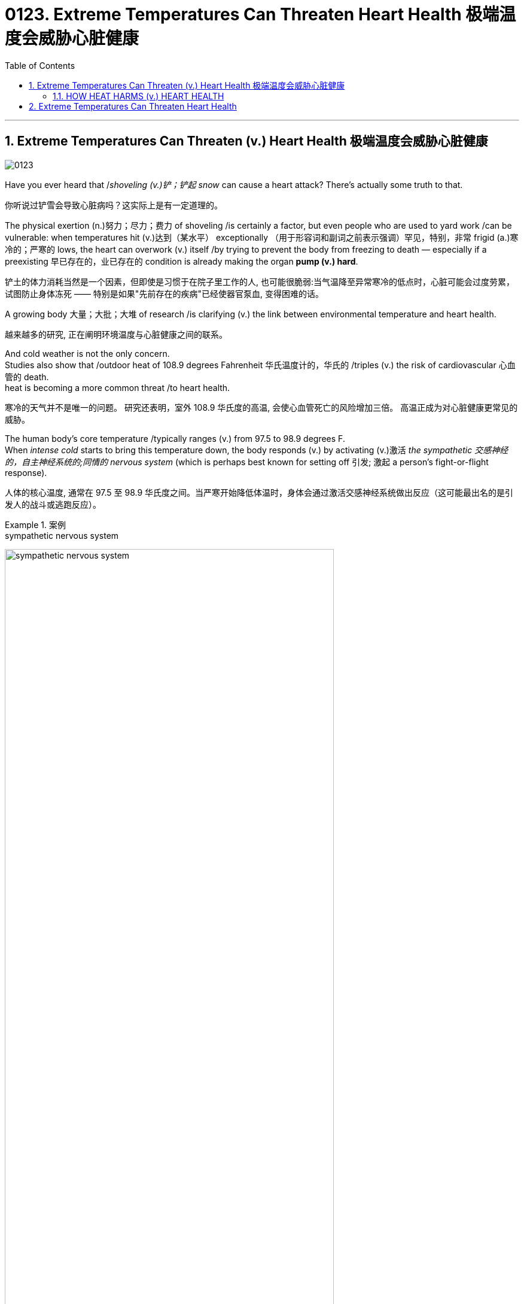 
= 0123. Extreme Temperatures Can Threaten Heart Health 极端温度会威胁心脏健康 
:toc: left
:toclevels: 3
:sectnums:
:stylesheet: myAdocCss.css

'''


== Extreme Temperatures Can Threaten (v.) Heart Health 极端温度会威胁心脏健康


image:/img/0123.svg[,]

Have you ever heard that /_shoveling (v.)铲；铲起 snow_ can cause a heart attack? There’s actually some truth to that. +

[.my2]
你听说过铲雪会导致心脏病吗？这实际上是有一定道理的。 +

The physical exertion (n.)努力；尽力；费力 of shoveling /is certainly a factor, but even people who are used to yard work /can be vulnerable: when temperatures hit (v.)达到（某水平） exceptionally （用于形容词和副词之前表示强调）罕见，特别，非常 frigid (a.)寒冷的；严寒的 lows, the heart can overwork (v.) itself /by trying to prevent the body from freezing to death — especially if a preexisting 早已存在的，业已存在的 condition is already making the organ *pump (v.) hard*. +

[.my2]
铲土的体力消耗当然是一个因素，但即使是习惯于在院子里工作的人, 也可能很脆弱:当气温降至异常寒冷的低点时，心脏可能会过度劳累，试图防止身体冻死 —— 特别是如果"先前存在的疾病"已经使器官泵血, 变得困难的话。 +

A growing body 大量；大批；大堆 of research /is clarifying (v.) the link between environmental temperature and heart health. +

[.my2]
越来越多的研究, 正在阐明环境温度与心脏健康之间的联系。 +

And cold weather is not the only concern. +
Studies also show that /outdoor heat of 108.9 degrees Fahrenheit 华氏温度计的，华氏的 /triples (v.) the risk of cardiovascular 心血管的 death. +
heat is becoming a more common threat /to heart health. +

[.my2]
寒冷的天气并不是唯一的问题。
研究还表明，室外 108.9 华氏度的高温, 会使心血管死亡的风险增加三倍。
高温正成为对心脏健康更常见的威胁。 +

The human body’s core temperature /typically ranges (v.) from 97.5 to 98.9 degrees F.  +
When _intense cold_ starts to bring this temperature down, the body responds (v.) by activating (v.)激活 _the sympathetic 交感神经的，自主神经系统的;同情的 nervous system_ (which is perhaps best known for setting off 引发; 激起 a person’s fight-or-flight response). +

[.my2]
人体的核心温度, 通常在 97.5 至 98.9 华氏度之间。当严寒开始降低体温时，身体会通过激活交感神经系统做出反应（这可能最出名的是引发人的战斗或逃跑反应）。 +


[.my1]
.案例
====
.sympathetic nervous system

image:/img/sympathetic nervous system.jpg[,80%]

外网说明: +
https://my.clevelandclinic.org/health/body/23262-sympathetic-nervous-system-sns-fight-or-flight

What is the sympathetic nervous system (SNS)? +
什么是交感神经系统（SNS）？

Your sympathetic nervous system is part of your autonomic  自主的; 不受意志支配的 nervous system. It could be called your “automatic” nervous system, as it is responsible for many functions that you don’t have to think about to control. This can include control of your heart rate, blood pressure, digestion 消化, urination 撒尿，排尿 and sweating, among other functions. +
您的交感神经系统是自主神经系统的一部分。它可以被称为你的“自动”神经系统，因为它负责许多你不需要思考就能控制的功能。这包括控制心率、血压、消化、排尿和出汗等功能。
====

This triggers (v.) certain mechanisms /to preserve *as much* heat *as possible*. +
One such mechanism is vasoconstriction 血管收缩（血压增高）, which is when `主` the muscles in blood vessel walls `谓` narrow (v.) /to prevent _heat loss_ (n.). +

这会触发某些机制, 来尽可能多地保存热量。
其中一种机制是血管收缩，即血管壁中的肌肉变窄, 以防止热量流失。 +

Blood, an essential component of thermoregulation 温度调节, normally distributes (v.)分发；分配 heat all over the body; in extreme cold, the sympathetic nervous system reduces (v.) blood flow to the skin /to preserve warmth (n.)温暖；暖和 in the body. +

`主` Vasoconstriction 血管收缩（血压增高） and reduced (a.) blood flow /`谓` keep a person warm, but they also increase blood pressure. +

[.my2]
血液是体温调节的重要组成部分，通常将热量分布到全身。在极度寒冷的情况下，交感神经系统会减少流向皮肤的血液, 以保持体内温暖。
血管收缩和血流量减少, 可以使人保持温暖，但也会增加血压。 +

`主` #Research# 后定 presented (v.) at _an American Heart Association conference_ /earlier this year /that has not yet been peer-reviewed /`谓` #showed that# /people were more likely to have increases (n.) in _systolic (a.)心脏收缩的 pressure_ (a blood pressure measurement’s “top” reading, which represents (v.) the force /后定 *pushing against* the artery walls /when the heart contracts (v.)（使）收缩，缩小) during winter, *compared with* summer. +

[.my2]
今年早些时候, 在美国心脏协会(American Heart Association)的一次会议上, 发表的一项尚未经过同行评议的研究表明，与夏季相比，人们在冬季, 更有可能出现"收缩压"(一种血压测量的“最高”读数，它代表心脏收缩时"动脉壁"受到的压力) 升高。

_Elevated pressure_ forces (v.) the heart to work harder /to circulate (v.) blood throughout the body. +
This strain can increase (v.) one’s _heart rate_ and blood pressure, which can *result in* cardiac symptoms for some people /and can even *result in* heart attacks. +

[.my2]
压力升高, 迫使心脏更加努力地工作, 以使血液循环到全身。
这种压力, 会增加人的心率和血压，这可能会导致某些人出现心脏症状，甚至可能导致心脏病发作。 +

lower temperatures may also raise the risk of _blood clots_. +
This is because blood thickens (v.) /when cold, potentially causing (v.) platelets 血小板 *to stick (v.) 粘贴；粘住 together* in a clot — which *in turn* increases (v.) the risk of heart attack or stroke. +

[.my2]
较低的温度, 也可能增加血栓的风险。
这是因为血液在寒冷时会变稠，可能导致血小板粘在一起形成凝块，从而增加心脏病发作或中风的风险。 +

==== HOW HEAT HARMS (v.) HEART HEALTH +

[.my2]
高温如何损害心脏健康 +

#Heat#, as well as cold, #can threaten# (v.) core temperature regulation. +
热和冷, 都会威胁核心温度调节。 +

In response to extreme heat, the sympathetic nervous system increases (v.) blood flow to the skin. +
`主` This, along with vasodilation 血管舒张（血压降低）, or the widening of the blood vessels, `谓`  *helps* _excess 超额的；额外的；附加的；过度的 heat_ *dissipate* (v.)（使）消散，消失；驱散. +

[.my2]
为了应对极端高温，交感神经系统会增加流向皮肤的血液。
这与血管舒张或血管扩张一起, 有助于散发多余的热量。 +

But on a hot day, getting more blood to the body’s surface /makes the heart work (v.) overtime (n.)加班；加班的时间. +
The heart has to beat (v.) faster /to circulate (v.) two to four times more blood per minute /than it would in more comfortable weather. +
Your heart has to work (v.) harder /because it still needs to put blood into the rest of the body. +

[.my2]
但在炎热的天气里，更多的血液流向身体表面, 会使心脏加班工作。
心脏必须跳动得更快，每分钟循环的血液量, 是舒适天气下的两到四倍。
您的心脏必须更加努力地工作，因为它仍然需要将血液输送到身体的其他部位。 +

In addition to that, it also needs to put more blood through the skin /to help [the body] cool off. +

[.my2]
除此之外，还需要让更多的血液流经皮肤, 来帮助[身体]降温。 +

If a person continues to feel overheated, their brain will keep on signaling (v.)发信号；发暗号；示意 the heart to beat (v.) faster — something that the heart cannot sustain indefinitely 无限期地 /because a greater demand for blood flow /means a greater need for oxygen. +
Thus, _heat stress_ can overwork (v.) the heart muscle into an oxygen-starved (饥饿的)缺氧的 state. +

[.my2]
如果一个人继续感到过热，他们的大脑会继续向心脏发出加快跳动的信号——心脏无法无限期地维持这种情况，因为对血流的更大需求, 意味着对氧气的需求更大。
因此，热应激会使心肌过度劳累, 而进入缺氧状态。 +

That could cause (v.) some adverse 不利的；有害的；反面的 events, particularly in individuals 后定 with _various forms_ of heart disease. +

People with clogged arteries, for example, already have trouble supplying their heart with oxygen and other nutrients. +
The added (a.)更多的；额外的 strain /could put them _at risk of_ a heart attack. +

[.my2]
这可能会导致一些不良事件，特别是对于患有各种心脏病的个体。
例如，动脉堵塞的人, 已经很难为心脏提供氧气和其他营养物质。
额外的压力, 可能会使他们面临心脏病发作的风险。



'''



== Extreme Temperatures Can Threaten Heart Health

Have you ever heard that shoveling snow can cause a heart attack? There’s actually some truth to that. The physical exertion of shoveling is certainly a factor, but even people who are used to yard work can be vulnerable: when temperatures hit exceptionally frigid lows, the heart can overwork itself by trying to prevent the body from freezing to death—especially if a preexisting condition is already making the organ pump hard.

A growing body of research is clarifying the link between environmental temperature and heart health. And cold weather is not the only concern. Studies also show that outdoor heat of 108.9 degrees Fahrenheit triples the risk of cardiovascular death.

heat is becoming a more common threat to heart health.

The human body’s core temperature typically ranges from 97.5 to 98.9 degrees F. When intense cold starts to bring this temperature down, the body responds by activating the sympathetic nervous system (which is perhaps best known for setting off a person’s fight-or-flight response). This triggers certain mechanisms to preserve as much heat as possible. One such mechanism is vasoconstriction, which is when the muscles in blood vessel walls narrow to prevent heat loss.  Blood, an essential component of thermoregulation, normally distributes heat all over the body; in extreme cold, the sympathetic nervous system reduces blood flow to the skin to preserve warmth in the body.

Vasoconstriction and reduced blood flow keep a person warm, but they also increase blood pressure. Research presented at an American Heart Association conference earlier this year that has not yet been peer-reviewed showed that people were more likely to have increases in systolic pressure (a blood pressure measurement’s “top” reading, which represents the force pushing against the artery walls when the heart contracts) during winter, compared with summer. Elevated pressure forces the heart to work harder to circulate blood throughout the body.

This strain can increase one’s heart rate and blood pressure, which can result in cardiac symptoms for some people and can even result in heart attacks. lower temperatures may also raise the risk of blood clots. This is because blood thickens when cold, potentially causing platelets to stick together in a clot—which in turn increases the risk of heart attack or stroke.

HOW HEAT HARMS HEART HEALTH

Heat, as well as cold, can threaten core temperature regulation. In response to extreme heat, the sympathetic nervous system increases blood flow to the skin. This, along with vasodilation, or the widening of the blood vessels, helps excess heat dissipate. But on a hot day, getting more blood to the body’s surface makes the heart work overtime. The heart has to beat faster to circulate two to four times more blood per minute than it would in more comfortable weather.

Your heart has to work harder because it still needs to put blood into the rest of the body. In addition to that, it also needs to put more blood through the skin to help [the body] cool off.

If a person continues to feel overheated, Crandall says, their brain will keep on signaling the heart to beat faster—something that the heart cannot sustain indefinitely because a greater demand for blood flow means a greater need for oxygen. Thus, heat stress can overwork the heart muscle into an oxygen-starved state. That could cause some adverse events, particularly in individuals with various forms of heart disease. People with clogged arteries, for example, already have trouble supplying their heart with oxygen and other nutrients. The added strain could put them at risk of a heart attack.


'''











